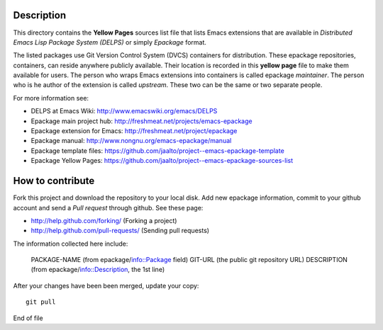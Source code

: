Description
===========

This directory contains the **Yellow Pages** sources list file that
lists Emacs extensions that are available in *Distributed Emacs Lisp
Package System (DELPS)* or simply *Epackage* format.

The listed packages use Git Version Control System (DVCS) containers
for distribution. These epackage repositories, containers, can reside
anywhere publicly available. Their location is recorded in this
**yellow page** file to make them available for users. The person who
wraps Emacs extensions into containers is called epackage
*maintainer*. The person who is he author of the extension is called
*upstream*. These two can be the same or two separate people.

For more information see:

* DELPS at Emacs Wiki: http://www.emacswiki.org/emacs/DELPS
* Epackage main project hub: http://freshmeat.net/projects/emacs-epackage
* Epackage extension for Emacs: http://freshmeat.net/project/epackage
* Epackage manual: http://www.nongnu.org/emacs-epackage/manual
* Epackage template files: https://github.com/jaalto/project--emacs-epackage-template
* Epackage Yellow Pages: https://github.com/jaalto/project--emacs-epackage-sources-list

How to contribute
=================

Fork this project and download the repository to your local disk. Add
new epackage information, commit to your github account and send a
*Pull request* through github. See these page:

- http://help.github.com/forking/  (Forking a project)
- http://help.github.com/pull-requests/ (Sending pull requests)

The information collected here include:

    PACKAGE-NAME (from epackage/info::Package field)
    GIT-URL      (the public git repository URL)
    DESCRIPTION  (from epackage/info::Description, the 1st line)

After your changes have been been merged, update your copy::

    git pull

End of file
